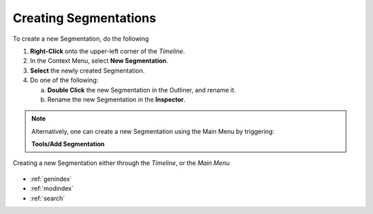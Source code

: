 .. _create_segmentation:



Creating Segmentations
**********************

To create a new Segmentation, do the following

1. **Right-Click** onto the upper-left corner of the *Timeline*.
2. In the Context Menu, select **New Segmentation**.
3. **Select** the newly created Segmentation.
4. Do one of the following:

   a) **Double Click** the new Segmentation in the Outliner, and rename it.
   b) Rename the new Segmentation in the **Inspector**.

.. note::
   Alternatively, one can create a new Segmentation using the Main Menu by triggering:

   **Tools/Add Segmentation**

.. figure:: create_new_segmentation.png
   :scale: 80 %
   :align: center
   :alt: map to buried treasure

   Creating a new Segmentation either through the *Timeline*, or the *Main Menu*

.. seealso::

   * :ref:`new_project`
   * :ref:`import_elan_projects`
   * :ref:`changing_movie_paths`
   * :ref:`create_new_segmentation`


* :ref:`genindex`
* :ref:`modindex`
* :ref:`search`
